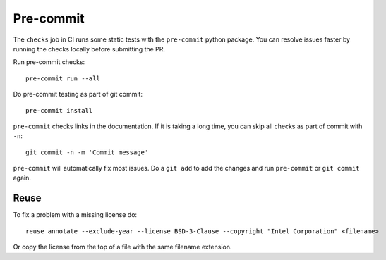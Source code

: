 .. SPDX-FileCopyrightText: Intel Corporation
..
.. SPDX-License-Identifier: BSD-3-Clause

============
 Pre-commit
============

The ``checks`` job in CI runs some static tests with the
``pre-commit`` python package. You can resolve issues faster by
running the checks locally before submitting the PR.

Run pre-commit checks::

  pre-commit run --all

Do pre-commit testing as part of git commit::

  pre-commit install

``pre-commit`` checks links in the documentation. If it is taking a
long time, you can skip all checks as part of commit with ``-n``::

  git commit -n -m 'Commit message'

``pre-commit`` will automatically fix most issues. Do a ``git add`` to
add the changes and run ``pre-commit`` or ``git commit`` again.

Reuse
=====

To fix a problem with a missing license do::

  reuse annotate --exclude-year --license BSD-3-Clause --copyright "Intel Corporation" <filename>

Or copy the license from the top of a file with the same filename
extension.
